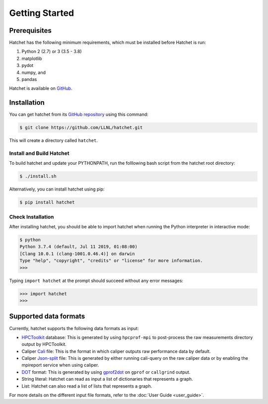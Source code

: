 .. Copyright 2017-2020 Lawrence Livermore National Security, LLC and other
   Hatchet Project Developers. See the top-level LICENSE file for details.

   SPDX-License-Identifier: MIT

***************
Getting Started
***************

Prerequisites
=============

Hatchet has the following minimum requirements, which must be installed before Hatchet is run:

#. Python 2 (2.7) or 3 (3.5 - 3.8)
#. matplotlib
#. pydot
#. numpy, and
#. pandas

Hatchet is available on `GitHub <https://github.com/LLNL/hatchet>`_.


Installation
============

You can get hatchet from its `GitHub repository
<https://github.com/LLNL/hatchet>`_ using this command:

.. code-block:: console

  $ git clone https://github.com/LLNL/hatchet.git

This will create a directory called ``hatchet``.

Install and Build Hatchet
-------------------------

To build hatchet and update your PYTHONPATH, run the folllowing bash script from the hatchet root directory:

.. code-block:: console

    $ ./install.sh

Alternatively, you can install hatchet using pip:

.. code-block:: console

  $ pip install hatchet

Check Installation
------------------

After installing hatchet, you should be able to import hatchet when running the Python interpreter in interactive mode:

.. code-block:: console

  $ python
  Python 3.7.4 (default, Jul 11 2019, 01:08:00)
  [Clang 10.0.1 (clang-1001.0.46.4)] on darwin
  Type "help", "copyright", "credits" or "license" for more information.
  >>>

Typing ``import hatchet`` at the prompt should succeed without any error
messages:

.. code-block:: console

  >>> import hatchet
  >>>


Supported data formats
======================

Currently, hatchet supports the following data formats as input:

* `HPCToolkit <http://hpctoolkit.org/index.html>`_ database: This is generated
  by using ``hpcprof-mpi`` to post-process the raw measurements directory
  output by HPCToolkit.
* Caliper `Cali <http://llnl.github.io/Caliper/OutputFormats.html#cali>`_ file:
  This is the format in which caliper outputs raw performance data by default.
* Caliper `Json-split
  <http://llnl.github.io/Caliper/OutputFormats.html#json-split>`_ file: This is
  generated by either running cali-query on the raw caliper data or by enabling
  the mpireport service when using caliper.
* `DOT <https://www.graphviz.org/doc/info/lang.html>`_ format: This is
  generated by using `gprof2dot <https://github.com/jrfonseca/gprof2dot>`_ on
  ``gprof`` or ``callgrind`` output.
* String literal: Hatchet can read as input a list of dictionaries that
  represents a graph.
* List: Hatchet can also read a list of lists that represents a graph.

For more details on the different input file formats, refer to the
:doc:`User Guide <user_guide>`.
